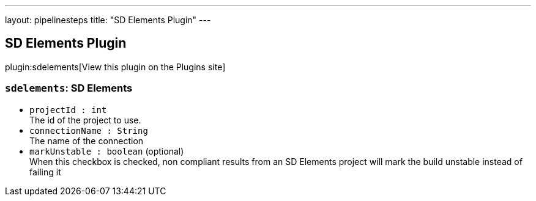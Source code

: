 ---
layout: pipelinesteps
title: "SD Elements Plugin"
---

:notitle:
:description:
:author:
:email: jenkinsci-users@googlegroups.com
:sectanchors:
:toc: left
:compat-mode!:

== SD Elements Plugin

plugin:sdelements[View this plugin on the Plugins site]

=== `sdelements`: SD Elements
++++
<ul><li><code>projectId : int</code>
<div><div>
 The id of the project to use.
</div></div>

</li>
<li><code>connectionName : String</code>
<div><div>
 The name of the connection
</div></div>

</li>
<li><code>markUnstable : boolean</code> (optional)
<div><div>
 When this checkbox is checked, non compliant results from an SD Elements project will mark the build unstable instead of failing it
</div></div>

</li>
</ul>


++++

